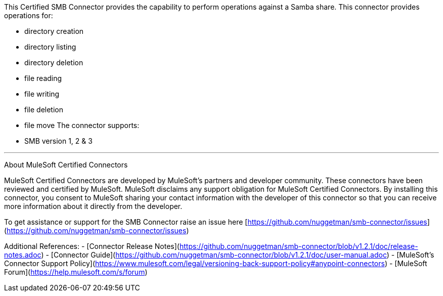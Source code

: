 This Certified SMB Connector provides the capability to perform operations against a Samba share. This connector provides operations for:

- directory creation
- directory listing
- directory deletion
- file reading
- file writing
- file deletion
- file move
The connector supports:

- SMB version 1, 2 & 3

---

About MuleSoft Certified Connectors

MuleSoft Certified Connectors are developed by MuleSoft's partners and developer community. These connectors have been reviewed and certified by MuleSoft. MuleSoft disclaims any support obligation for MuleSoft Certified Connectors. By installing this connector, you consent to MuleSoft sharing your contact information with the developer of this connector so that you can receive more information about it directly from the developer.

To get assistance or support for the SMB Connector raise an issue here [https://github.com/nuggetman/smb-connector/issues](https://github.com/nuggetman/smb-connector/issues)

Additional References:
- [Connector Release Notes](https://github.com/nuggetman/smb-connector/blob/v1.2.1/doc/release-notes.adoc)
- [Connector Guide](https://github.com/nuggetman/smb-connector/blob/v1.2.1/doc/user-manual.adoc)
- [MuleSoft's Connector Support Policy](https://www.mulesoft.com/legal/versioning-back-support-policy#anypoint-connectors)
- [MuleSoft Forum](https://help.mulesoft.com/s/forum)
